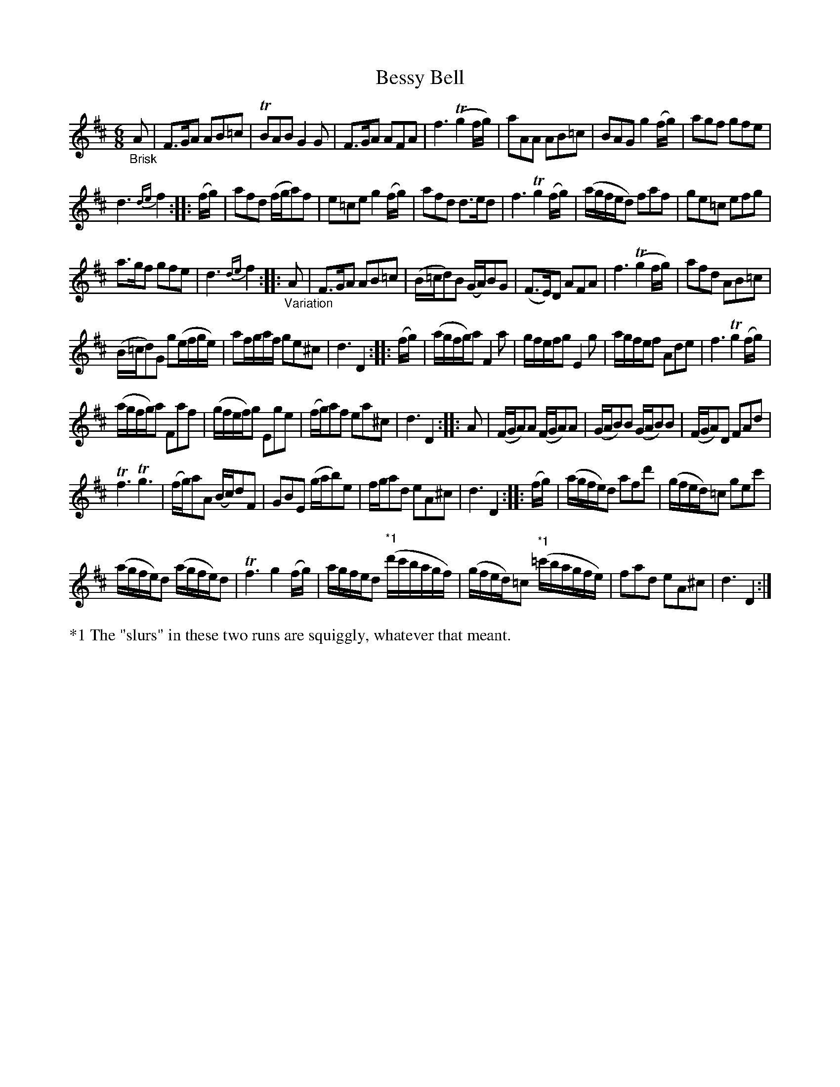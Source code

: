 X: 13062
T: Bessy Bell
%R: jig
B: James Oswald "The Caledonian Pocket Companion" v.1 b.3 p.6 #2 (and top 4 staffs of p.7)
S: https://ia800501.us.archive.org/18/items/caledonianpocket01rugg/caledonianpocket01rugg_bw.pdf
Z: 2020 John Chambers <jc:trillian.mit.edu>
M: 6/8
L: 1/16
K: D
%%slurgraces 1
%%graceslurs 1
"_Brisk"A2 |\
F3GA2 A2B2=c2 | TB2A2B2 G4G2 | F3GA2 A2F2A2 | f6 (Tg4fg) |\
a2A2A2 A2B2=c2 | B2A2G2 g4(fg) | a2g2f2 g2f2e2 |
d6 {de}f4 :: (fg) |\
a2f2d2 (fga2)f2 | e2=c2e2 g4(fg) | a2f2d2 d3ed2 | f6 Tg4(fg) |\
(agfed2) f2a2f2 | g2e2=c2 e2f2g2 |
a3gf2 g2f2e2 | d6 {de}f4 :: "_Variation"A2 |\
F3GA2 A2B2=c2 | (B=cd2)B2 (GA)B2G2 | (F3E)D2 A2F2A2 | f6 (Tg4fg) |\
a2f2d2 A2B2=c2 |
(B=cd2)G2 g2(efge) | a2fgaf g2e2^c2 | d6 D4 :: (fg) |\
(agfg)a2 F4a2 | gfefg2 E4g2 | agfef2 A2d2e2 | f6 Tg4(fg) |
(agfg)a2 F2a2f2 | (gfef)g2 E2g2e2 | (fg)a2f2 e2a2^c2 | d6 D4 :: A2 |\
(FGA2)A2 (FGA2)A2 | (GAB2)B2 (GAB2)B2 | (FGA2)D2 F2A2d2 |
Tf6 Tg6 |\
(fg)a2A2 (Bc)d2F2 | G2B2E2 (gab2)e2 | fga2d2 e2A2^c2 | d6 D4 :: (fg) |\
(agfe)d2 a2f2d'2 | (gfed)=c2 g2e2c'2 |
(agfe)d2 (agfe)d2 | Tf6 g4(fg) |\
agfed2 ("^*1"d'c'bagf) | (gfed)=c2 ("*1"=c'bagfe) | f2a2d2 e2A2^c2 | d6 D4 :|
%%text *1 The "slurs" in these two runs are squiggly, whatever that meant.
